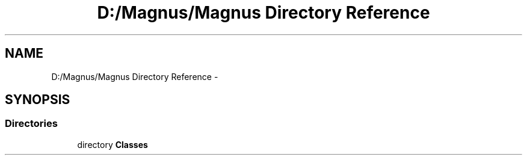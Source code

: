 .TH "D:/Magnus/Magnus Directory Reference" 3 "Sat May 3 2014" "Version 0.1" "Magnus" \" -*- nroff -*-
.ad l
.nh
.SH NAME
D:/Magnus/Magnus Directory Reference \- 
.SH SYNOPSIS
.br
.PP
.SS "Directories"

.in +1c
.ti -1c
.RI "directory \fBClasses\fP"
.br
.in -1c
